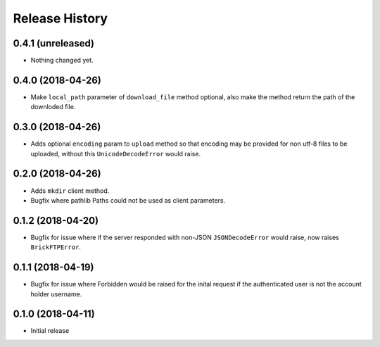 .. :changelog:

Release History
---------------

0.4.1 (unreleased)
++++++++++++++++++

- Nothing changed yet.


0.4.0 (2018-04-26)
++++++++++++++++++

- Make ``local_path`` parameter of ``download_file`` method optional, also make the method return the path of the downloded file.


0.3.0 (2018-04-26)
++++++++++++++++++

- Adds optional ``encoding`` param to ``upload`` method so that encoding may be provided for non utf-8 files to be uploaded, without this ``UnicodeDecodeError`` would raise.


0.2.0 (2018-04-26)
++++++++++++++++++

- Adds ``mkdir`` client method.
- Bugfix where pathlib Paths could not be used as client parameters.


0.1.2 (2018-04-20)
++++++++++++++++++

- Bugfix for issue where if the server responded with non-JSON ``JSONDecodeError`` would raise, now raises ``BrickFTPError``.


0.1.1 (2018-04-19)
++++++++++++++++++

- Bugfix for issue where Forbidden would be raised for the inital request if the authenticated user is not the account holder username.


0.1.0 (2018-04-11)
++++++++++++++++++

- Initial release
